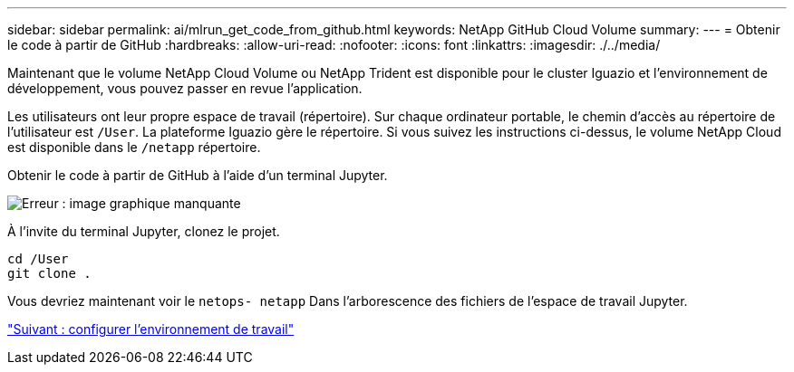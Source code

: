 ---
sidebar: sidebar 
permalink: ai/mlrun_get_code_from_github.html 
keywords: NetApp GitHub Cloud Volume 
summary:  
---
= Obtenir le code à partir de GitHub
:hardbreaks:
:allow-uri-read: 
:nofooter: 
:icons: font
:linkattrs: 
:imagesdir: ./../media/


[role="lead"]
Maintenant que le volume NetApp Cloud Volume ou NetApp Trident est disponible pour le cluster Iguazio et l'environnement de développement, vous pouvez passer en revue l'application.

Les utilisateurs ont leur propre espace de travail (répertoire). Sur chaque ordinateur portable, le chemin d'accès au répertoire de l'utilisateur est `/User`. La plateforme Iguazio gère le répertoire. Si vous suivez les instructions ci-dessus, le volume NetApp Cloud est disponible dans le `/netapp` répertoire.

Obtenir le code à partir de GitHub à l'aide d'un terminal Jupyter.

image:mlrun_image12.png["Erreur : image graphique manquante"]

À l'invite du terminal Jupyter, clonez le projet.

....
cd /User
git clone .
....
Vous devriez maintenant voir le `netops- netapp` Dans l'arborescence des fichiers de l'espace de travail Jupyter.

link:mlrun_configure_working_environment.html["Suivant : configurer l'environnement de travail"]
